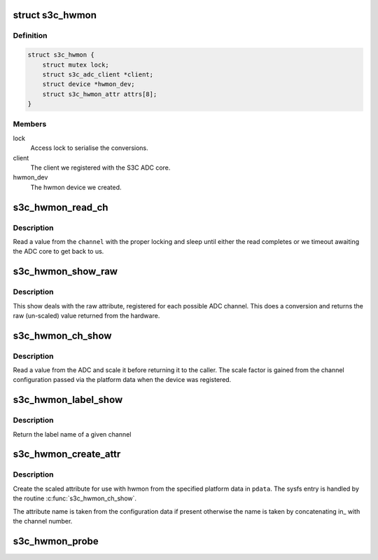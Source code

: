 .. -*- coding: utf-8; mode: rst -*-
.. src-file: drivers/hwmon/s3c-hwmon.c

.. _`s3c_hwmon`:

struct s3c_hwmon
================

.. c:type:: struct s3c_hwmon

    ADC hwmon client information

.. _`s3c_hwmon.definition`:

Definition
----------

.. code-block:: c

    struct s3c_hwmon {
        struct mutex lock;
        struct s3c_adc_client *client;
        struct device *hwmon_dev;
        struct s3c_hwmon_attr attrs[8];
    }

.. _`s3c_hwmon.members`:

Members
-------

lock
    Access lock to serialise the conversions.

client
    The client we registered with the S3C ADC core.

hwmon_dev
    The hwmon device we created.

.. _`s3c_hwmon_read_ch`:

s3c_hwmon_read_ch
=================

.. c:function:: int s3c_hwmon_read_ch(struct device *dev, struct s3c_hwmon *hwmon, int channel)

    read a value from a given adc channel.

    :param struct device \*dev:
        The device.

    :param struct s3c_hwmon \*hwmon:
        Our state.

    :param int channel:
        The channel we're reading from.

.. _`s3c_hwmon_read_ch.description`:

Description
-----------

Read a value from the \ ``channel``\  with the proper locking and sleep until
either the read completes or we timeout awaiting the ADC core to get
back to us.

.. _`s3c_hwmon_show_raw`:

s3c_hwmon_show_raw
==================

.. c:function:: ssize_t s3c_hwmon_show_raw(struct device *dev, struct device_attribute *attr, char *buf)

    show a conversion from the raw channel number.

    :param struct device \*dev:
        The device that the attribute belongs to.

    :param struct device_attribute \*attr:
        The attribute being read.

    :param char \*buf:
        The result buffer.

.. _`s3c_hwmon_show_raw.description`:

Description
-----------

This show deals with the raw attribute, registered for each possible
ADC channel. This does a conversion and returns the raw (un-scaled)
value returned from the hardware.

.. _`s3c_hwmon_ch_show`:

s3c_hwmon_ch_show
=================

.. c:function:: ssize_t s3c_hwmon_ch_show(struct device *dev, struct device_attribute *attr, char *buf)

    show value of a given channel

    :param struct device \*dev:
        The device that the attribute belongs to.

    :param struct device_attribute \*attr:
        The attribute being read.

    :param char \*buf:
        The result buffer.

.. _`s3c_hwmon_ch_show.description`:

Description
-----------

Read a value from the ADC and scale it before returning it to the
caller. The scale factor is gained from the channel configuration
passed via the platform data when the device was registered.

.. _`s3c_hwmon_label_show`:

s3c_hwmon_label_show
====================

.. c:function:: ssize_t s3c_hwmon_label_show(struct device *dev, struct device_attribute *attr, char *buf)

    show label name of the given channel.

    :param struct device \*dev:
        The device that the attribute belongs to.

    :param struct device_attribute \*attr:
        The attribute being read.

    :param char \*buf:
        The result buffer.

.. _`s3c_hwmon_label_show.description`:

Description
-----------

Return the label name of a given channel

.. _`s3c_hwmon_create_attr`:

s3c_hwmon_create_attr
=====================

.. c:function:: int s3c_hwmon_create_attr(struct device *dev, struct s3c_hwmon_chcfg *cfg, struct s3c_hwmon_attr *attrs, int channel)

    create hwmon attribute for given channel.

    :param struct device \*dev:
        The device to create the attribute on.

    :param struct s3c_hwmon_chcfg \*cfg:
        The channel configuration passed from the platform data.

    :param struct s3c_hwmon_attr \*attrs:
        *undescribed*

    :param int channel:
        The ADC channel number to process.

.. _`s3c_hwmon_create_attr.description`:

Description
-----------

Create the scaled attribute for use with hwmon from the specified
platform data in \ ``pdata``\ . The sysfs entry is handled by the routine
\ :c:func:`s3c_hwmon_ch_show`\ .

The attribute name is taken from the configuration data if present
otherwise the name is taken by concatenating in\_ with the channel
number.

.. _`s3c_hwmon_probe`:

s3c_hwmon_probe
===============

.. c:function:: int s3c_hwmon_probe(struct platform_device *dev)

    device probe entry.

    :param struct platform_device \*dev:
        The device being probed.

.. This file was automatic generated / don't edit.

